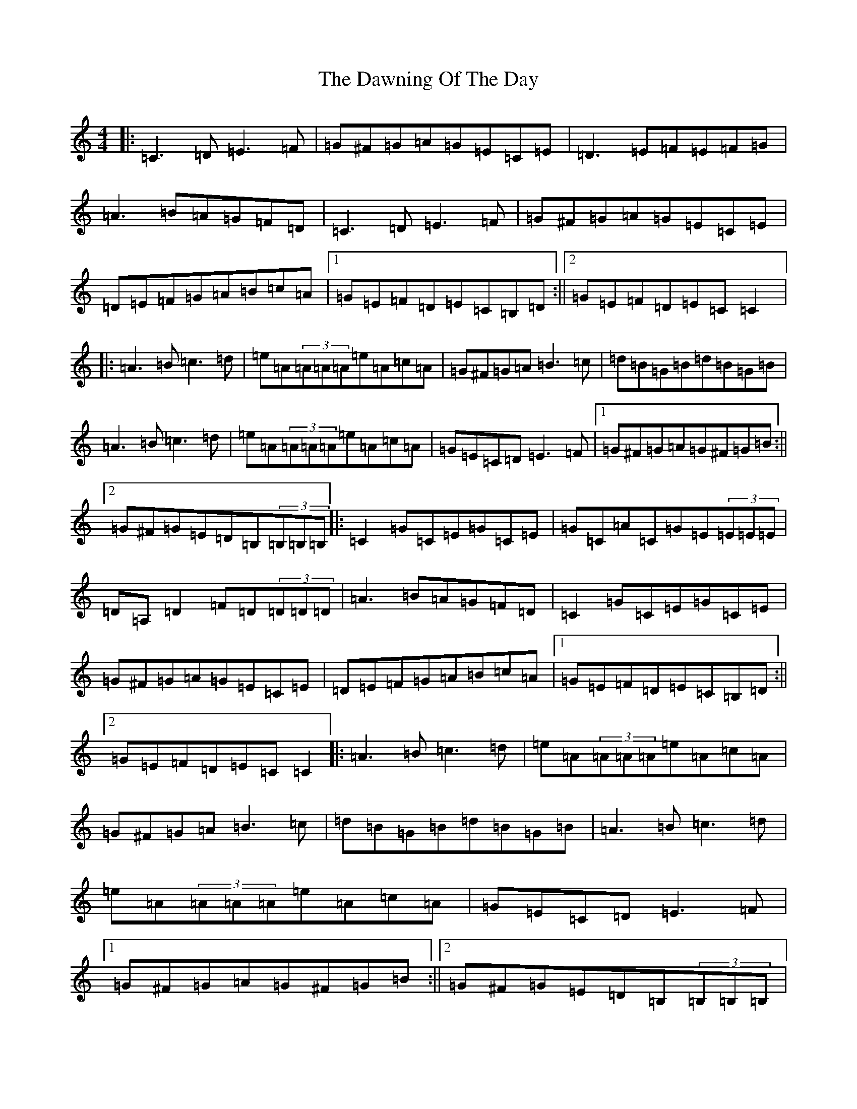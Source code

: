 X: 17769
T: Dawning Of The Day, The
S: https://thesession.org/tunes/5474#setting5474
R: reel
M:4/4
L:1/8
K: C Major
|:=C3=D=E3=F|=G^F=G=A=G=E=C=E|=D3=E=F=E=F=G|=A3=B=A=G=F=D|=C3=D=E3=F|=G^F=G=A=G=E=C=E|=D=E=F=G=A=B=c=A|1=G=E=F=D=E=C=B,=D:||2=G=E=F=D=E=C=C2|:=A3=B=c3=d|=e=A(3=A=A=A=e=A=c=A|=G^F=G=A=B3=c|=d=B=G=B=d=B=G=B|=A3=B=c3=d|=e=A(3=A=A=A=e=A=c=A|=G=E=C=D=E3=F|1=G^F=G=A=G^F=G=B:||2=G^F=G=E=D=B,(3=B,=B,=B,|:=C2=G=C=E=G=C=E|=G=C=A=C=G=E(3=E=E=E|=D=A,=D2=F=D(3=D=D=D|=A3=B=A=G=F=D|=C2=G=C=E=G=C=E|=G^F=G=A=G=E=C=E|=D=E=F=G=A=B=c=A|1=G=E=F=D=E=C=B,=D:||2=G=E=F=D=E=C=C2|:=A3=B=c3=d|=e=A(3=A=A=A=e=A=c=A|=G^F=G=A=B3=c|=d=B=G=B=d=B=G=B|=A3=B=c3=d|=e=A(3=A=A=A=e=A=c=A|=G=E=C=D=E3=F|1=G^F=G=A=G^F=G=B:||2=G^F=G=E=D=B,(3=B,=B,=B,|